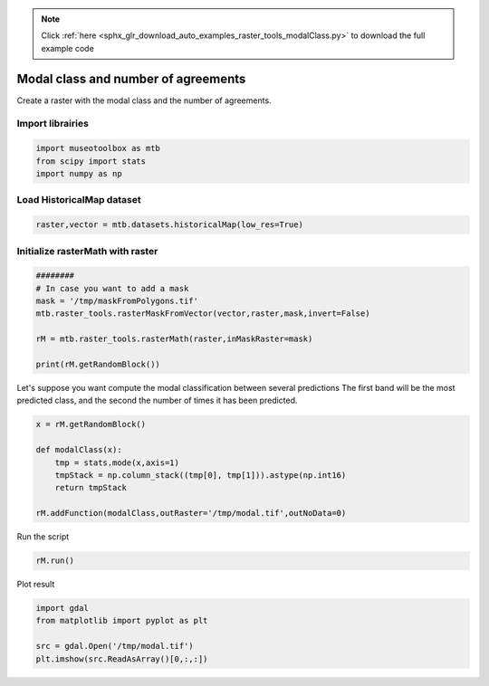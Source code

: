 .. note::
    :class: sphx-glr-download-link-note

    Click :ref:`here <sphx_glr_download_auto_examples_raster_tools_modalClass.py>` to download the full example code
.. rst-class:: sphx-glr-example-title

.. _sphx_glr_auto_examples_raster_tools_modalClass.py:


Modal class and number of agreements
===============================================================

Create a raster with the modal class and the number of agreements.


Import librairies
-------------------------------------------


.. code-block:: default


    import museotoolbox as mtb
    from scipy import stats
    import numpy as np






Load HistoricalMap dataset
-------------------------------------------


.. code-block:: default


    raster,vector = mtb.datasets.historicalMap(low_res=True)







Initialize rasterMath with raster
-----------------------------------------


.. code-block:: default


    ########
    # In case you want to add a mask
    mask = '/tmp/maskFromPolygons.tif'
    mtb.raster_tools.rasterMaskFromVector(vector,raster,mask,invert=False)

    rM = mtb.raster_tools.rasterMath(raster,inMaskRaster=mask)

    print(rM.getRandomBlock())




.. rst-class:: sphx-glr-script-out

 Out:

 .. code-block:: none

    Total number of blocks : 18
    [[148 143  98]
     [144 136  92]
     [145 138  93]
     [154 150 102]
     [158 154 107]
     [145 138  94]
     [127 117  77]
     [136 127  88]
     [132 123  84]
     [126 120  84]
     [120 116  85]
     [113 110  81]
     [105 102  73]
     [100  97  72]
     [ 99  96  77]
     [158 150 107]
     [153 147 102]
     [147 142  95]
     [145 141  95]
     [146 139  96]
     [145 136  96]
     [144 135  97]
     [137 130  91]
     [129 123  87]
     [121 117  86]
     [114 110  81]
     [105 102  72]
     [ 97  94  68]
     [143 137  93]
     [140 134  91]
     [146 139  98]
     [152 144 105]
     [147 140 102]
     [140 133  95]
     [130 124  88]
     [122 118  86]
     [117 113  83]
     [111 107  76]
     [146 139  99]
     [144 138  99]
     [142 135  97]
     [142 136 100]
     [137 131  93]
     [129 124  88]
     [124 119  87]
     [125 120  88]
     [123 118  85]
     [133 128  92]
     [134 129  94]
     [133 128  91]
     [130 125  89]
     [128 123  90]
     [132 126  93]
     [125 122  87]
     [130 127  90]
     [132 128  92]
     [132 126  93]
     [132 128  93]]


Let's suppose you want compute the modal classification between several predictions
The first band will be the most predicted class, and the second the number of times it has been predicted.


.. code-block:: default



    x = rM.getRandomBlock()

    def modalClass(x):
        tmp = stats.mode(x,axis=1)
        tmpStack = np.column_stack((tmp[0], tmp[1])).astype(np.int16)
        return tmpStack

    rM.addFunction(modalClass,outRaster='/tmp/modal.tif',outNoData=0)





.. rst-class:: sphx-glr-script-out

 Out:

 .. code-block:: none

    Using datatype from numpy table : int16.
    Detected 2 bands for function modalClass.
    No data is set to : 0


Run the script


.. code-block:: default


    rM.run()





.. rst-class:: sphx-glr-script-out

 Out:

 .. code-block:: none

    rasterMath... [........................................]0%

    rasterMath... [##......................................]5%

    rasterMath... [####....................................]11%

    rasterMath... [######..................................]16%

    rasterMath... [########................................]22%

    rasterMath... [###########.............................]27%

    rasterMath... [#############...........................]33%

    rasterMath... [###############.........................]38%

    rasterMath... [#################.......................]44%

    rasterMath... [####################....................]50%

    rasterMath... [######################..................]55%

    rasterMath... [########################................]61%

    rasterMath... [##########################..............]66%

    rasterMath... [############################............]72%

    rasterMath... [###############################.........]77%

    rasterMath... [#################################.......]83%

    rasterMath... [###################################.....]88%

    rasterMath... [#####################################...]94%

    rasterMath... [########################################]100%
    Saved /tmp/modal.tif using function modalClass


Plot result


.. code-block:: default


    import gdal
    from matplotlib import pyplot as plt 

    src = gdal.Open('/tmp/modal.tif')
    plt.imshow(src.ReadAsArray()[0,:,:])



.. image:: /auto_examples/raster_tools/images/sphx_glr_modalClass_001.png
    :class: sphx-glr-single-img





.. rst-class:: sphx-glr-timing

   **Total running time of the script:** ( 0 minutes  0.316 seconds)


.. _sphx_glr_download_auto_examples_raster_tools_modalClass.py:


.. only :: html

 .. container:: sphx-glr-footer
    :class: sphx-glr-footer-example



  .. container:: sphx-glr-download

     :download:`Download Python source code: modalClass.py <modalClass.py>`



  .. container:: sphx-glr-download

     :download:`Download Jupyter notebook: modalClass.ipynb <modalClass.ipynb>`


.. only:: html

 .. rst-class:: sphx-glr-signature

    `Gallery generated by Sphinx-Gallery <https://sphinx-gallery.readthedocs.io>`_
